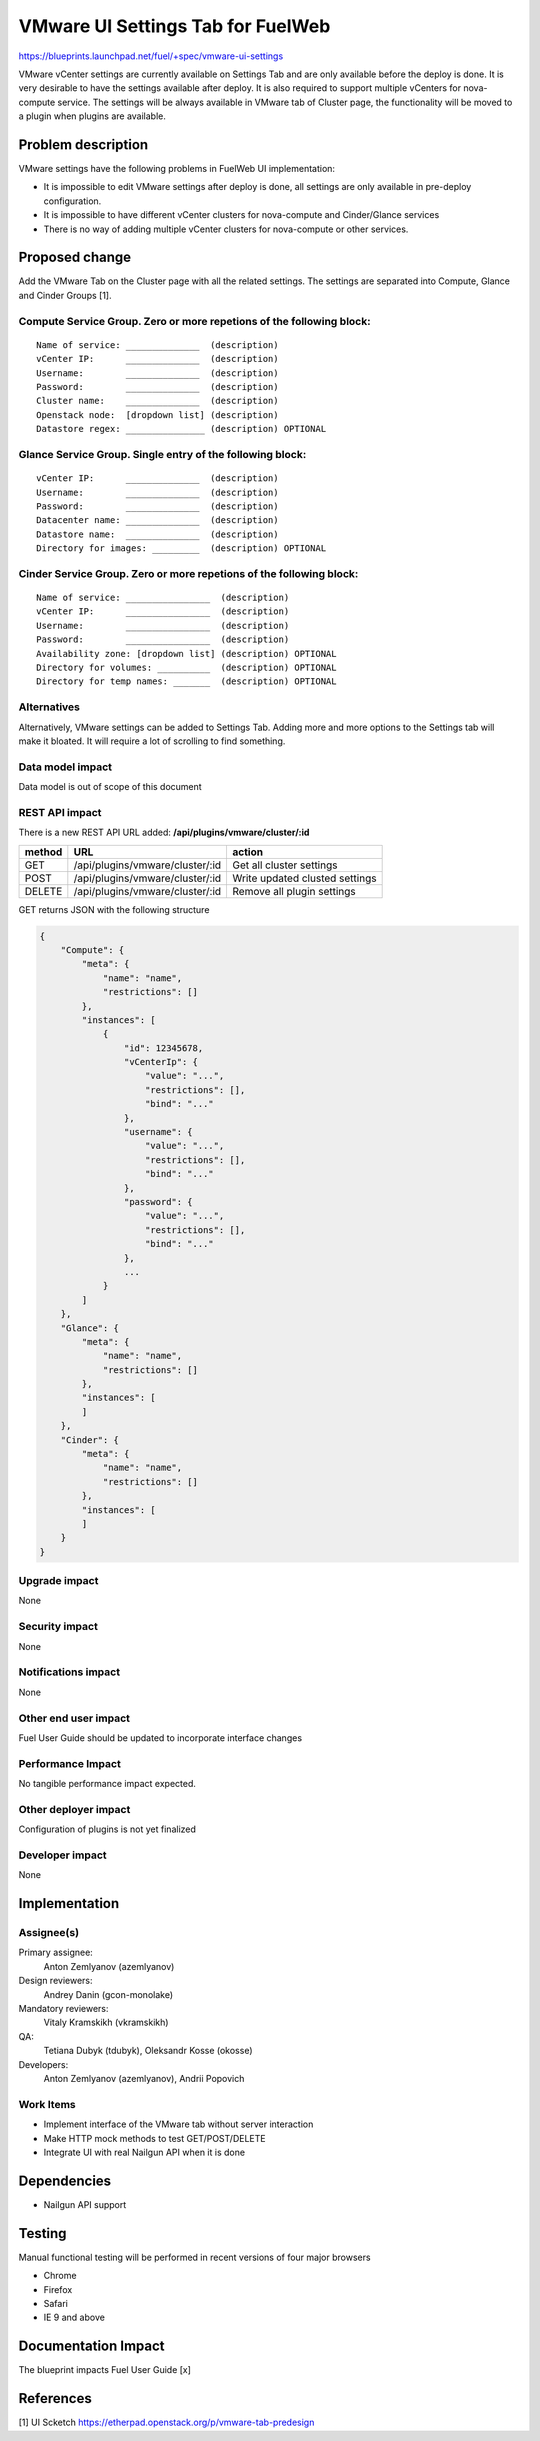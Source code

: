 ..
 This work is licensed under a Creative Commons Attribution 3.0 Unported
 License.

 http://creativecommons.org/licenses/by/3.0/legalcode

==========================================
VMware UI Settings Tab for FuelWeb
==========================================

https://blueprints.launchpad.net/fuel/+spec/vmware-ui-settings

VMware vCenter settings are currently available on Settings Tab and are only
available before the deploy is done. It is very desirable to have the settings
available after deploy. It is also required to support multiple vCenters for
nova-compute service. The settings will be always available in VMware tab of
Cluster page, the functionality will be moved to a plugin when plugins
are available.


Problem description
===================

VMware settings have the following problems in FuelWeb UI implementation:

* It is impossible to edit VMware settings after deploy is done,
  all settings are only available in pre-deploy configuration.

* It is impossible to have different vCenter clusters for nova-compute
  and Cinder/Glance services

* There is no way of adding multiple vCenter clusters for nova-compute or
  other services.


Proposed change
===============

Add the VMware Tab on the Cluster page with all the related settings. The
settings are separated into Compute, Glance and Cinder Groups [1].

Compute Service Group. Zero or more repetions of the following block:
--------------------------------------------------------------------------

::

  Name of service: ______________  (description)
  vCenter IP:      ______________  (description)
  Username:        ______________  (description)
  Password:        ______________  (description)
  Cluster name:    ______________  (description)
  Openstack node:  [dropdown list] (description)
  Datastore regex: _______________ (description) OPTIONAL

Glance Service Group. Single entry of the following block:
----------------------------------------------------------

::

  vCenter IP:      ______________  (description)
  Username:        ______________  (description)
  Password:        ______________  (description)
  Datacenter name: ______________  (description)
  Datastore name:  ______________  (description)
  Directory for images: _________  (description) OPTIONAL

Cinder Service Group. Zero or more repetions of the following block:
--------------------------------------------------------------------

::

  Name of service: ________________  (description)
  vCenter IP:      ________________  (description)
  Username:        ________________  (description)
  Password:        ________________  (description)
  Availability zone: [dropdown list] (description) OPTIONAL
  Directory for volumes: __________  (description) OPTIONAL
  Directory for temp names: _______  (description) OPTIONAL

Alternatives
------------

Alternatively, VMware settings can be added to Settings Tab. 
Adding more and more options to the Settings tab will make it 
bloated. It will require a lot of scrolling to find something.

Data model impact
-----------------

Data model is out of scope of this document

REST API impact
---------------

There is a new REST API URL added: **/api/plugins/vmware/cluster/:id**

======  ===============================  =======
method  URL                              action
======  ===============================  =======
GET     /api/plugins/vmware/cluster/:id  Get all cluster settings
POST    /api/plugins/vmware/cluster/:id  Write updated clusted settings
DELETE  /api/plugins/vmware/cluster/:id  Remove all plugin settings
======  ===============================  =======

GET returns JSON with the following structure

.. code-block:: json

    {
        "Compute": {
            "meta": {
                "name": "name",
                "restrictions": []
            },
            "instances": [
                {
                    "id": 12345678,
                    "vCenterIp": {
                        "value": "...",
                        "restrictions": [],
                        "bind": "..."
                    },
                    "username": {
                        "value": "...",
                        "restrictions": [],
                        "bind": "..."
                    },
                    "password": {
                        "value": "...",
                        "restrictions": [],
                        "bind": "..."
                    },
                    ...
                }
            ]
        },
        "Glance": {
            "meta": {
                "name": "name",
                "restrictions": []
            },
            "instances": [
            ]
        },
        "Cinder": {
            "meta": {
                "name": "name",
                "restrictions": []
            },
            "instances": [
            ]
        }
    }

Upgrade impact
--------------

None

Security impact
---------------

None

Notifications impact
--------------------

None

Other end user impact
---------------------

Fuel User Guide should be updated to incorporate interface changes

Performance Impact
------------------

No tangible performance impact expected.

Other deployer impact
---------------------

Configuration of plugins is not yet finalized

Developer impact
----------------

None

Implementation
==============

Assignee(s)
-----------
Primary assignee:
  Anton Zemlyanov (azemlyanov)

Design reviewers: 
  Andrey Danin (gcon-monolake)

Mandatory reviewers: 
  Vitaly Kramskikh (vkramskikh)

QA: 
  Tetiana Dubyk (tdubyk), 
  Oleksandr Kosse (okosse)

Developers: 
  Anton Zemlyanov (azemlyanov), 
  Andrii Popovich

Work Items
----------

- Implement interface of the VMware tab without server interaction
- Make HTTP mock methods to test GET/POST/DELETE
- Integrate UI with real Nailgun API when it is done


Dependencies
============

* Nailgun API support

Testing
=======

Manual functional testing will be performed in recent versions of four
major browsers

* Chrome
* Firefox
* Safari
* IE 9 and above

Documentation Impact
====================

The blueprint impacts Fuel User Guide [x]


References
==========

[1] UI Scketch https://etherpad.openstack.org/p/vmware-tab-predesign

